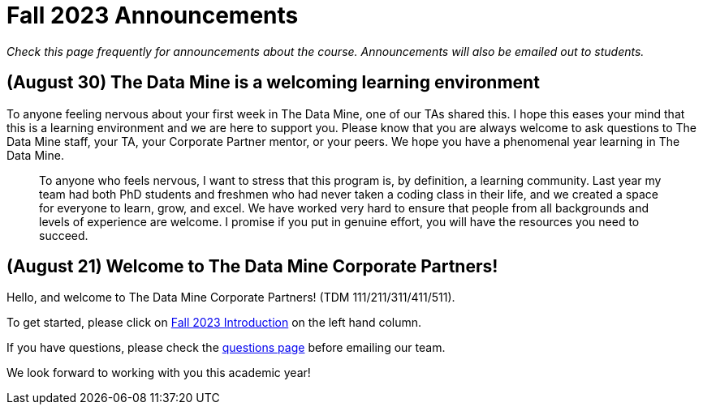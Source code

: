 = Fall 2023 Announcements 

_Check this page frequently for announcements about the course. Announcements will also be emailed out to students._

== (August 30) The Data Mine is a welcoming learning environment

To anyone feeling nervous about your first week in The Data Mine, one of our TAs shared this. I hope this eases your mind that this is a learning environment and we are here to support you. Please know that you are always welcome to ask questions to The Data Mine staff, your TA, your Corporate Partner mentor, or your peers. We hope you have a phenomenal year learning in The Data Mine. 

> To anyone who feels nervous, I want to stress that this program is, by definition, a learning community. Last year my team had both PhD students and freshmen who had never taken a coding class in their life, and we created a space for everyone to learn, grow, and excel. We have worked very hard to ensure that people from all backgrounds and levels of experience are welcome. I promise if you put in genuine effort, you will have the resources you need to succeed.

== (August 21) Welcome to The Data Mine Corporate Partners!

Hello, and welcome to The Data Mine Corporate Partners! (TDM 111/211/311/411/511).

To get started, please click on xref:fall2023/introduction.adoc[Fall 2023 Introduction] on the left hand column. 

If you have questions, please check the xref:questions.adoc[questions page] before emailing our team. 

We look forward to working with you this academic year! 
